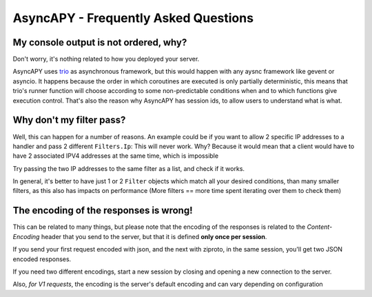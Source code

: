 AsyncAPY - Frequently Asked Questions
=====================================


My console output is not ordered, why?
--------------------------------------

Don't worry, it's nothing related to how you deployed your server.

AsyncAPY uses `trio <https://trio.readthedocs.io>`_ as asynchronous framework, but this would happen with any aysnc framework like gevent or asyncio. It happens because the order in which coroutines are executed is only partially deterministic, this means that
trio's runner function will choose according to some non-predictable conditions when and to which functions give execution control. That's also the reason why AsyncAPY has session ids, to allow users to understand what is what.


Why don't my filter pass?
-------------------------

Well, this can happen for a number of reasons. An example could be if you want to allow 2 specific IP addresses to a handler and pass 2 different ``Filters.Ip``: This will never work. Why? Because it would mean that a client would have to have 2 associated IPV4 addresses at the same time, which is impossible

Try passing the two IP addresses to the same filter as a list, and check if it works.

In general, it's better to have just 1 or 2 ``Filter`` objects which match all your desired conditions, than many smaller filters, as this also has impacts on performance (More filters == more time spent iterating over them to check them)


The encoding of the responses is wrong!
---------------------------------------

This can be related to many things, but please note that the encoding of the responses is related to the `Content-Encoding` header that you send to the server, but that it is defined **only once per session**.

If you send your first request encoded with json, and the next with ziproto, in the same session, you'll get two JSON encoded responses.

If you need two different encodings, start a new session by closing and opening a new connection to the server.


Also, `for V1 requests`, the encoding is the server's default encoding and can vary depending on configuration
